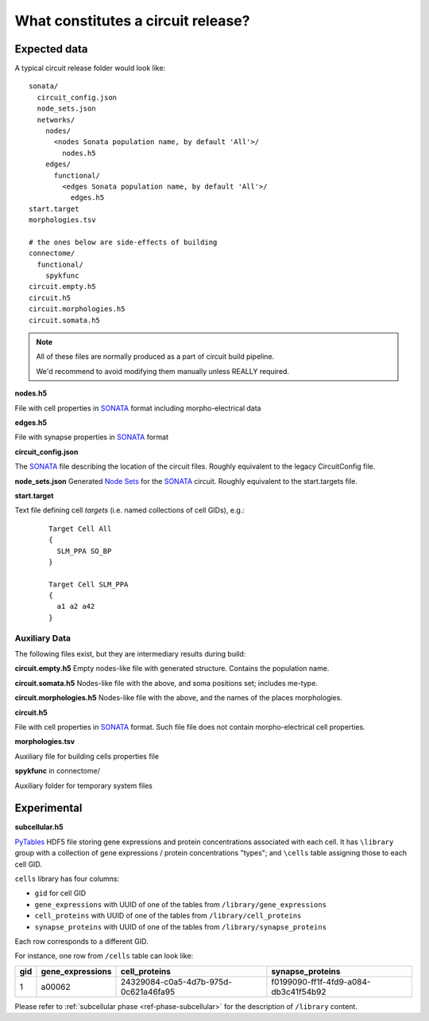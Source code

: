 .. _ref-circuit-files:

What constitutes a circuit release?
===================================

Expected data
-------------

A typical circuit release folder would look like:

::

    sonata/
      circuit_config.json
      node_sets.json
      networks/
        nodes/
          <nodes Sonata population name, by default 'All'>/
            nodes.h5
        edges/
          functional/
            <edges Sonata population name, by default 'All'>/
              edges.h5
    start.target
    morphologies.tsv

    # the ones below are side-effects of building
    connectome/
      functional/
        spykfunc
    circuit.empty.h5
    circuit.h5
    circuit.morphologies.h5
    circuit.somata.h5

.. note::
  All of these files are normally produced as a part of circuit build pipeline.

  We'd recommend to avoid modifying them manually unless REALLY required.

**nodes.h5**

File with cell properties in `SONATA`_ format including morpho-electrical data

**edges.h5**

File with synapse properties in `SONATA`_ format

**circuit_config.json**

The `SONATA`_ file describing the location of the circuit files.
Roughly equivalent to the legacy CircuitConfig file.

**node_sets.json**
Generated `Node Sets`_ for the `SONATA`_ circuit.
Roughly equivalent to the start.targets file.


**start.target**

Text file defining cell *targets* (i.e. named collections of cell GIDs), e.g.:

  ::

    Target Cell All
    {
      SLM_PPA SO_BP
    }

    Target Cell SLM_PPA
    {
      a1 a2 a42
    }

Auxiliary Data
~~~~~~~~~~~~~~

The following files exist, but they are intermediary results during build:

**circuit.empty.h5**
Empty nodes-like file with generated structure.
Contains the population name.

**circuit.somata.h5**
Nodes-like file with the above, and soma positions set; includes me-type.

**circuit.morphologies.h5**
Nodes-like file with the above, and the names of the places morphologies.

**circuit.h5**

File with cell properties in `SONATA`_ format.
Such file file does not contain morpho-electrical cell properties.

**morphologies.tsv**

Auxiliary file for building cells properties file

**spykfunc** in connectome/

Auxiliary folder for temporary system files


Experimental
------------

**subcellular.h5**

`PyTables <https://www.pytables.org/>`_ HDF5 file storing gene expressions and protein concentrations associated with each cell.
It has ``\library`` group with a collection of gene expressions / protein concentrations "types"; and ``\cells`` table assigning those to each cell GID.

``cells`` library has four columns:

- ``gid`` for cell GID
- ``gene_expressions`` with UUID of one of the tables from ``/library/gene_expressions``
- ``cell_proteins`` with UUID of one of the tables from ``/library/cell_proteins``
- ``synapse_proteins`` with UUID of one of the tables from ``/library/synapse_proteins``

Each row corresponds to a different GID.

For instance, one row from ``/cells`` table can look like:

+-----+------------------+--------------------------------------+-------------------------------------+
| gid | gene_expressions | cell_proteins                        | synapse_proteins                    |
+=====+==================+======================================+=====================================+
| 1   | a00062           | 24329084-c0a5-4d7b-975d-0c621a46fa95 |f0199090-ff1f-4fd9-a084-db3c41f54b92 |
+-----+------------------+--------------------------------------+-------------------------------------+

Please refer to :ref:`subcellular phase <ref-phase-subcellular>` for the description of ``/library`` content.


.. _BlueConfig: https://sonata-extension.readthedocs.io/en/latest/blueconfig.html
.. _SONATA: https://github.com/AllenInstitute/sonata/blob/master/docs/SONATA_DEVELOPER_GUIDE.md
.. _Node Sets: https://sonata-extension.readthedocs.io/en/latest/sonata_nodeset.html
